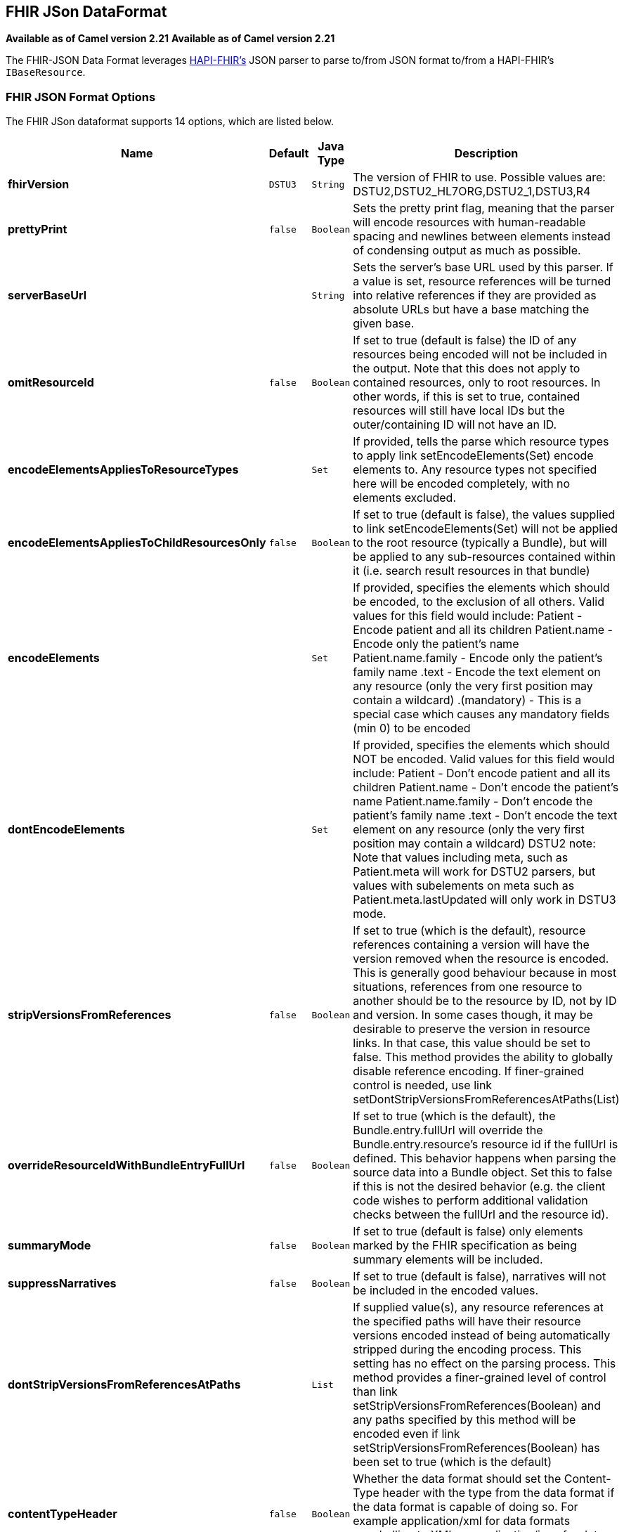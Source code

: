 [[fhirJson-dataformat]]
== FHIR JSon DataFormat
*Available as of Camel version 2.21*
*Available as of Camel version 2.21*




The FHIR-JSON Data Format leverages
link:https://github.com/jamesagnew/hapi-fhir/blob/master/hapi-fhir-base/src/main/java/ca/uhn/fhir/parser/JsonParser.java[HAPI-FHIR's]
JSON parser to parse to/from JSON format to/from a HAPI-FHIR's `IBaseResource`.

### FHIR JSON Format Options

// dataformat options: START
The FHIR JSon dataformat supports 14 options, which are listed below.



[width="100%",cols="2s,1m,1m,6",options="header"]
|===
| Name | Default | Java Type | Description
| fhirVersion | DSTU3 | String | The version of FHIR to use. Possible values are: DSTU2,DSTU2_HL7ORG,DSTU2_1,DSTU3,R4
| prettyPrint | false | Boolean | Sets the pretty print flag, meaning that the parser will encode resources with human-readable spacing and newlines between elements instead of condensing output as much as possible.
| serverBaseUrl |  | String | Sets the server's base URL used by this parser. If a value is set, resource references will be turned into relative references if they are provided as absolute URLs but have a base matching the given base.
| omitResourceId | false | Boolean | If set to true (default is false) the ID of any resources being encoded will not be included in the output. Note that this does not apply to contained resources, only to root resources. In other words, if this is set to true, contained resources will still have local IDs but the outer/containing ID will not have an ID.
| encodeElementsAppliesToResourceTypes |  | Set | If provided, tells the parse which resource types to apply link setEncodeElements(Set) encode elements to. Any resource types not specified here will be encoded completely, with no elements excluded.
| encodeElementsAppliesToChildResourcesOnly | false | Boolean | If set to true (default is false), the values supplied to link setEncodeElements(Set) will not be applied to the root resource (typically a Bundle), but will be applied to any sub-resources contained within it (i.e. search result resources in that bundle)
| encodeElements |  | Set | If provided, specifies the elements which should be encoded, to the exclusion of all others. Valid values for this field would include: Patient - Encode patient and all its children Patient.name - Encode only the patient's name Patient.name.family - Encode only the patient's family name .text - Encode the text element on any resource (only the very first position may contain a wildcard) .(mandatory) - This is a special case which causes any mandatory fields (min 0) to be encoded
| dontEncodeElements |  | Set | If provided, specifies the elements which should NOT be encoded. Valid values for this field would include: Patient - Don't encode patient and all its children Patient.name - Don't encode the patient's name Patient.name.family - Don't encode the patient's family name .text - Don't encode the text element on any resource (only the very first position may contain a wildcard) DSTU2 note: Note that values including meta, such as Patient.meta will work for DSTU2 parsers, but values with subelements on meta such as Patient.meta.lastUpdated will only work in DSTU3 mode.
| stripVersionsFromReferences | false | Boolean | If set to true (which is the default), resource references containing a version will have the version removed when the resource is encoded. This is generally good behaviour because in most situations, references from one resource to another should be to the resource by ID, not by ID and version. In some cases though, it may be desirable to preserve the version in resource links. In that case, this value should be set to false. This method provides the ability to globally disable reference encoding. If finer-grained control is needed, use link setDontStripVersionsFromReferencesAtPaths(List)
| overrideResourceIdWithBundleEntryFullUrl | false | Boolean | If set to true (which is the default), the Bundle.entry.fullUrl will override the Bundle.entry.resource's resource id if the fullUrl is defined. This behavior happens when parsing the source data into a Bundle object. Set this to false if this is not the desired behavior (e.g. the client code wishes to perform additional validation checks between the fullUrl and the resource id).
| summaryMode | false | Boolean | If set to true (default is false) only elements marked by the FHIR specification as being summary elements will be included.
| suppressNarratives | false | Boolean | If set to true (default is false), narratives will not be included in the encoded values.
| dontStripVersionsFromReferencesAtPaths |  | List | If supplied value(s), any resource references at the specified paths will have their resource versions encoded instead of being automatically stripped during the encoding process. This setting has no effect on the parsing process. This method provides a finer-grained level of control than link setStripVersionsFromReferences(Boolean) and any paths specified by this method will be encoded even if link setStripVersionsFromReferences(Boolean) has been set to true (which is the default)
| contentTypeHeader | false | Boolean | Whether the data format should set the Content-Type header with the type from the data format if the data format is capable of doing so. For example application/xml for data formats marshalling to XML, or application/json for data formats marshalling to JSon etc.
|===
// dataformat options: END
// spring-boot-auto-configure options: START
=== Spring Boot Auto-Configuration


The component supports 15 options, which are listed below.



[width="100%",cols="2,5,^1,2",options="header"]
|===
| Name | Description | Default | Type
| *camel.dataformat.fhirjson.content-type-header* | Whether the data format should set the Content-Type header with the type
 from the data format if the data format is capable of doing so. For
 example application/xml for data formats marshalling to XML, or
 application/json for data formats marshalling to JSon etc. | false | Boolean
| *camel.dataformat.fhirjson.dont-encode-elements* | If provided, specifies the elements which should NOT be encoded. Valid
 values for this field would include: Patient - Don't encode patient and
 all its children Patient.name - Don't encode the patient's name
 Patient.name.family - Don't encode the patient's family name .text -
 Don't encode the text element on any resource (only the very first
 position may contain a wildcard) DSTU2 note: Note that values including
 meta, such as Patient.meta will work for DSTU2 parsers, but values with
 subelements on meta such as Patient.meta.lastUpdated will only work in
 DSTU3 mode. The option is a java.util.Set<java.lang.String> type. |  | String
| *camel.dataformat.fhirjson.dont-strip-versions-from-references-at-paths* | If supplied value(s), any resource references at the specified paths will
 have their resource versions encoded instead of being automatically
 stripped during the encoding process. This setting has no effect on the
 parsing process. This method provides a finer-grained level of control
 than link setStripVersionsFromReferences(Boolean) and any paths specified
 by this method will be encoded even if link
 setStripVersionsFromReferences(Boolean) has been set to true (which is
 the default) |  | List
| *camel.dataformat.fhirjson.enabled* | Whether to enable auto configuration of the fhirJson data format. This is
 enabled by default. |  | Boolean
| *camel.dataformat.fhirjson.encode-elements* | If provided, specifies the elements which should be encoded, to the
 exclusion of all others. Valid values for this field would include:
 Patient - Encode patient and all its children Patient.name - Encode only
 the patient's name Patient.name.family - Encode only the patient's family
 name .text - Encode the text element on any resource (only the very first
 position may contain a wildcard) .(mandatory) - This is a special case
 which causes any mandatory fields (min 0) to be encoded. The option is a
 java.util.Set<java.lang.String> type. |  | String
| *camel.dataformat.fhirjson.encode-elements-applies-to-child-resources-only* | If set to true (default is false), the values supplied to link
 setEncodeElements(Set) will not be applied to the root resource
 (typically a Bundle), but will be applied to any sub-resources contained
 within it (i.e. search result resources in that bundle) | false | Boolean
| *camel.dataformat.fhirjson.encode-elements-applies-to-resource-types* | If provided, tells the parse which resource types to apply link
 setEncodeElements(Set) encode elements to. Any resource types not
 specified here will be encoded completely, with no elements excluded. The
 option is a java.util.Set<java.lang.String> type. |  | String
| *camel.dataformat.fhirjson.fhir-version* | The version of FHIR to use. Possible values are:
 DSTU2,DSTU2_HL7ORG,DSTU2_1,DSTU3,R4 | DSTU3 | String
| *camel.dataformat.fhirjson.omit-resource-id* | If set to true (default is false) the ID of any resources being encoded
 will not be included in the output. Note that this does not apply to
 contained resources, only to root resources. In other words, if this is
 set to true, contained resources will still have local IDs but the
 outer/containing ID will not have an ID. | false | Boolean
| *camel.dataformat.fhirjson.override-resource-id-with-bundle-entry-full-url* | If set to true (which is the default), the Bundle.entry.fullUrl will
 override the Bundle.entry.resource's resource id if the fullUrl is
 defined. This behavior happens when parsing the source data into a Bundle
 object. Set this to false if this is not the desired behavior (e.g. the
 client code wishes to perform additional validation checks between the
 fullUrl and the resource id). | false | Boolean
| *camel.dataformat.fhirjson.pretty-print* | Sets the pretty print flag, meaning that the parser will encode resources
 with human-readable spacing and newlines between elements instead of
 condensing output as much as possible. | false | Boolean
| *camel.dataformat.fhirjson.server-base-url* | Sets the server's base URL used by this parser. If a value is set,
 resource references will be turned into relative references if they are
 provided as absolute URLs but have a base matching the given base. |  | String
| *camel.dataformat.fhirjson.strip-versions-from-references* | If set to true (which is the default), resource references containing a
 version will have the version removed when the resource is encoded. This
 is generally good behaviour because in most situations, references from
 one resource to another should be to the resource by ID, not by ID and
 version. In some cases though, it may be desirable to preserve the
 version in resource links. In that case, this value should be set to
 false. This method provides the ability to globally disable reference
 encoding. If finer-grained control is needed, use link
 setDontStripVersionsFromReferencesAtPaths(List) | false | Boolean
| *camel.dataformat.fhirjson.summary-mode* | If set to true (default is false) only elements marked by the FHIR
 specification as being summary elements will be included. | false | Boolean
| *camel.dataformat.fhirjson.suppress-narratives* | If set to true (default is false), narratives will not be included in the
 encoded values. | false | Boolean
|===
// spring-boot-auto-configure options: END
